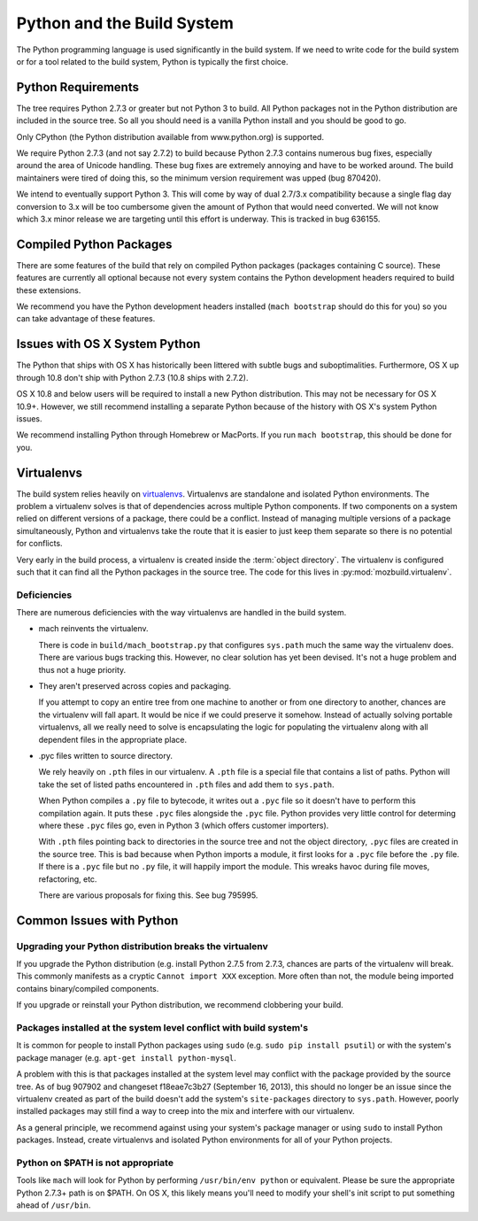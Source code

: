 .. _python:

===========================
Python and the Build System
===========================

The Python programming language is used significantly in the build
system. If we need to write code for the build system or for a tool
related to the build system, Python is typically the first choice.

Python Requirements
===================

The tree requires Python 2.7.3 or greater but not Python 3 to build.
All Python packages not in the Python distribution are included in the
source tree. So all you should need is a vanilla Python install and you
should be good to go.

Only CPython (the Python distribution available from www.python.org) is
supported.

We require Python 2.7.3 (and not say 2.7.2) to build because Python
2.7.3 contains numerous bug fixes, especially around the area of Unicode
handling. These bug fixes are extremely annoying and have to be worked
around. The build maintainers were tired of doing this, so the minimum
version requirement was upped (bug 870420).

We intend to eventually support Python 3. This will come by way of dual
2.7/3.x compatibility because a single flag day conversion to 3.x will
be too cumbersome given the amount of Python that would need converted.
We will not know which 3.x minor release we are targeting until this
effort is underway. This is tracked in bug 636155.

Compiled Python Packages
========================

There are some features of the build that rely on compiled Python packages
(packages containing C source). These features are currently all
optional because not every system contains the Python development
headers required to build these extensions.

We recommend you have the Python development headers installed (``mach
bootstrap`` should do this for you) so you can take advantage of these
features.

Issues with OS X System Python
==============================

The Python that ships with OS X has historically been littered with
subtle bugs and suboptimalities. Furthermore, OS X up through 10.8 don't
ship with Python 2.7.3 (10.8 ships with 2.7.2).

OS X 10.8 and below users will be required to install a new Python
distribution. This may not be necessary for OS X 10.9+. However, we
still recommend installing a separate Python because of the history with
OS X's system Python issues.

We recommend installing Python through Homebrew or MacPorts. If you run
``mach bootstrap``, this should be done for you.

Virtualenvs
===========

The build system relies heavily on
`virtualenvs <http://www.virtualenv.org/en/latest/>`_. Virtualenvs are
standalone and isolated Python environments. The problem a virtualenv
solves is that of dependencies across multiple Python components. If two
components on a system relied on different versions of a package, there
could be a conflict. Instead of managing multiple versions of a package
simultaneously, Python and virtualenvs take the route that it is easier
to just keep them separate so there is no potential for conflicts.

Very early in the build process, a virtualenv is created inside the
:term:`object directory`. The virtualenv is configured such that it can
find all the Python packages in the source tree. The code for this lives
in :py:mod:`mozbuild.virtualenv`.

Deficiencies
------------

There are numerous deficiencies with the way virtualenvs are handled in
the build system.

* mach reinvents the virtualenv.

  There is code in ``build/mach_bootstrap.py`` that configures ``sys.path``
  much the same way the virtualenv does. There are various bugs tracking
  this. However, no clear solution has yet been devised. It's not a huge
  problem and thus not a huge priority.

* They aren't preserved across copies and packaging.

  If you attempt to copy an entire tree from one machine to another or
  from one directory to another, chances are the virtualenv will fall
  apart. It would be nice if we could preserve it somehow. Instead of
  actually solving portable virtualenvs, all we really need to solve is
  encapsulating the logic for populating the virtualenv along with all
  dependent files in the appropriate place.

* .pyc files written to source directory.

  We rely heavily on ``.pth`` files in our virtualenv. A ``.pth`` file
  is a special file that contains a list of paths. Python will take the
  set of listed paths encountered in ``.pth`` files and add them to
  ``sys.path``.

  When Python compiles a ``.py`` file to bytecode, it writes out a
  ``.pyc`` file so it doesn't have to perform this compilation again.
  It puts these ``.pyc`` files alongside the ``.pyc`` file. Python
  provides very little control for determing where these ``.pyc`` files
  go, even in Python 3 (which offers customer importers).

  With ``.pth`` files pointing back to directories in the source tree
  and not the object directory, ``.pyc`` files are created in the source
  tree. This is bad because when Python imports a module, it first looks
  for a ``.pyc`` file before the ``.py`` file. If there is a ``.pyc``
  file but no ``.py`` file, it will happily import the module. This
  wreaks havoc during file moves, refactoring, etc.

  There are various proposals for fixing this. See bug 795995.

Common Issues with Python
=========================

Upgrading your Python distribution breaks the virtualenv
--------------------------------------------------------

If you upgrade the Python distribution (e.g. install Python 2.7.5
from 2.7.3, chances are parts of the virtualenv will break.
This commonly manifests as a cryptic ``Cannot import XXX`` exception.
More often than not, the module being imported contains binary/compiled
components.

If you upgrade or reinstall your Python distribution, we recommend
clobbering your build.

Packages installed at the system level conflict with build system's
-------------------------------------------------------------------

It is common for people to install Python packages using ``sudo`` (e.g.
``sudo pip install psutil``) or with the system's package manager
(e.g. ``apt-get install python-mysql``.

A problem with this is that packages installed at the system level may
conflict with the package provided by the source tree. As of bug 907902
and changeset f18eae7c3b27 (September 16, 2013), this should no longer
be an issue since the virtualenv created as part of the build doesn't
add the system's ``site-packages`` directory to ``sys.path``. However,
poorly installed packages may still find a way to creep into the mix and
interfere with our virtualenv.

As a general principle, we recommend against using your system's package
manager or using ``sudo`` to install Python packages. Instead, create
virtualenvs and isolated Python environments for all of your Python
projects.

Python on $PATH is not appropriate
----------------------------------

Tools like ``mach`` will look for Python by performing ``/usr/bin/env
python`` or equivalent. Please be sure the appropriate Python 2.7.3+
path is on $PATH. On OS X, this likely means you'll need to modify your
shell's init script to put something ahead of ``/usr/bin``.
